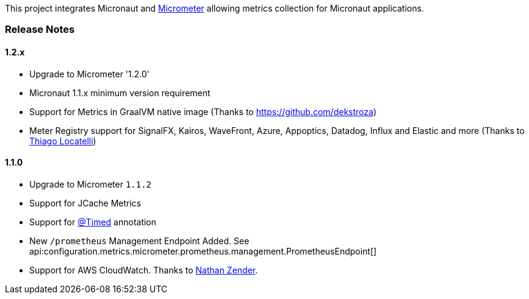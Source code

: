 This project integrates Micronaut and https://micrometer.io[Micrometer] allowing metrics collection for Micronaut applications.


=== Release Notes

==== 1.2.x

* Upgrade to Micrometer '1.2.0'
* Micronaut 1.1.x minimum version requirement
* Support for Metrics in GraalVM native image (Thanks to https://github.com/dekstroza[https://github.com/dekstroza])
* Meter Registry support for SignalFX, Kairos, WaveFront, Azure, Appoptics, Datadog, Influx and Elastic and more (Thanks to https://github.com/thiagolocatelli[Thiago Locatelli])

==== 1.1.0

* Upgrade to Micrometer `1.1.2`
* Support for JCache Metrics
* Support for https://micrometer.io/docs/concepts#_the_code_timed_code_annotation[@Timed] annotation
* New `/prometheus` Management Endpoint Added. See api:configuration.metrics.micrometer.prometheus.management.PrometheusEndpoint[]
* Support for AWS CloudWatch. Thanks to https://github.com/zendern[Nathan Zender].




